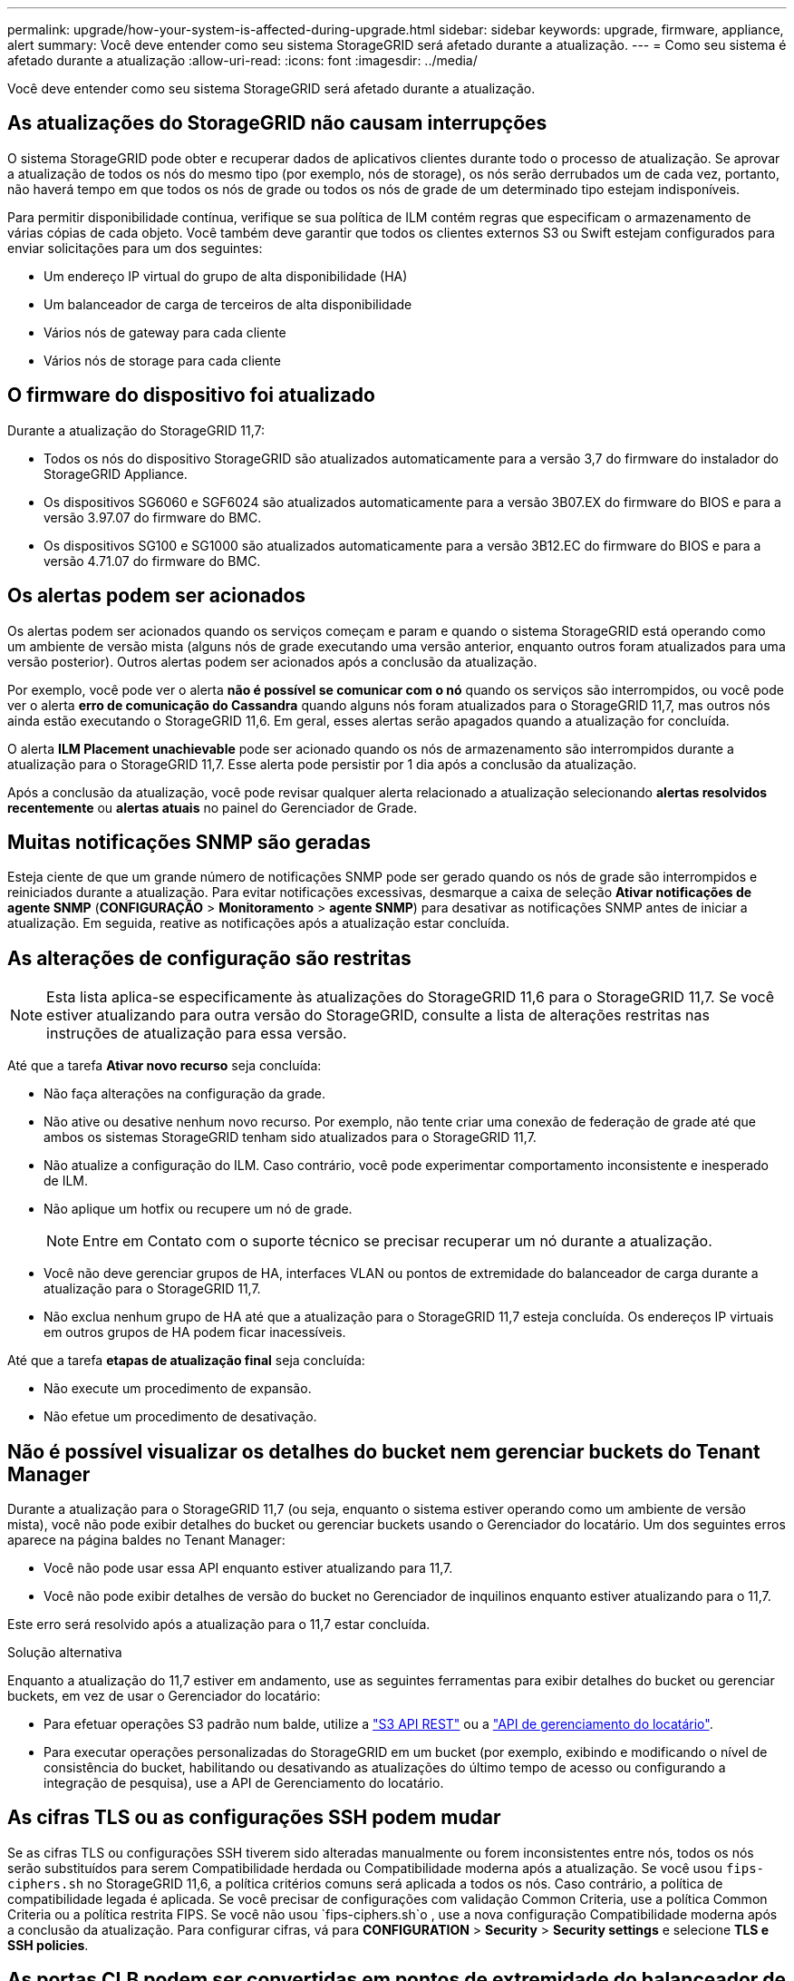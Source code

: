 ---
permalink: upgrade/how-your-system-is-affected-during-upgrade.html 
sidebar: sidebar 
keywords: upgrade, firmware, appliance, alert 
summary: Você deve entender como seu sistema StorageGRID será afetado durante a atualização. 
---
= Como seu sistema é afetado durante a atualização
:allow-uri-read: 
:icons: font
:imagesdir: ../media/


[role="lead"]
Você deve entender como seu sistema StorageGRID será afetado durante a atualização.



== As atualizações do StorageGRID não causam interrupções

O sistema StorageGRID pode obter e recuperar dados de aplicativos clientes durante todo o processo de atualização. Se aprovar a atualização de todos os nós do mesmo tipo (por exemplo, nós de storage), os nós serão derrubados um de cada vez, portanto, não haverá tempo em que todos os nós de grade ou todos os nós de grade de um determinado tipo estejam indisponíveis.

Para permitir disponibilidade contínua, verifique se sua política de ILM contém regras que especificam o armazenamento de várias cópias de cada objeto. Você também deve garantir que todos os clientes externos S3 ou Swift estejam configurados para enviar solicitações para um dos seguintes:

* Um endereço IP virtual do grupo de alta disponibilidade (HA)
* Um balanceador de carga de terceiros de alta disponibilidade
* Vários nós de gateway para cada cliente
* Vários nós de storage para cada cliente




== O firmware do dispositivo foi atualizado

Durante a atualização do StorageGRID 11,7:

* Todos os nós do dispositivo StorageGRID são atualizados automaticamente para a versão 3,7 do firmware do instalador do StorageGRID Appliance.
* Os dispositivos SG6060 e SGF6024 são atualizados automaticamente para a versão 3B07.EX do firmware do BIOS e para a versão 3.97.07 do firmware do BMC.
* Os dispositivos SG100 e SG1000 são atualizados automaticamente para a versão 3B12.EC do firmware do BIOS e para a versão 4.71.07 do firmware do BMC.




== Os alertas podem ser acionados

Os alertas podem ser acionados quando os serviços começam e param e quando o sistema StorageGRID está operando como um ambiente de versão mista (alguns nós de grade executando uma versão anterior, enquanto outros foram atualizados para uma versão posterior). Outros alertas podem ser acionados após a conclusão da atualização.

Por exemplo, você pode ver o alerta *não é possível se comunicar com o nó* quando os serviços são interrompidos, ou você pode ver o alerta *erro de comunicação do Cassandra* quando alguns nós foram atualizados para o StorageGRID 11,7, mas outros nós ainda estão executando o StorageGRID 11,6. Em geral, esses alertas serão apagados quando a atualização for concluída.

O alerta *ILM Placement unachievable* pode ser acionado quando os nós de armazenamento são interrompidos durante a atualização para o StorageGRID 11,7. Esse alerta pode persistir por 1 dia após a conclusão da atualização.

Após a conclusão da atualização, você pode revisar qualquer alerta relacionado a atualização selecionando *alertas resolvidos recentemente* ou *alertas atuais* no painel do Gerenciador de Grade.



== Muitas notificações SNMP são geradas

Esteja ciente de que um grande número de notificações SNMP pode ser gerado quando os nós de grade são interrompidos e reiniciados durante a atualização. Para evitar notificações excessivas, desmarque a caixa de seleção *Ativar notificações de agente SNMP* (*CONFIGURAÇÃO* > *Monitoramento* > *agente SNMP*) para desativar as notificações SNMP antes de iniciar a atualização. Em seguida, reative as notificações após a atualização estar concluída.



== As alterações de configuração são restritas


NOTE: Esta lista aplica-se especificamente às atualizações do StorageGRID 11,6 para o StorageGRID 11,7. Se você estiver atualizando para outra versão do StorageGRID, consulte a lista de alterações restritas nas instruções de atualização para essa versão.

Até que a tarefa *Ativar novo recurso* seja concluída:

* Não faça alterações na configuração da grade.
* Não ative ou desative nenhum novo recurso. Por exemplo, não tente criar uma conexão de federação de grade até que ambos os sistemas StorageGRID tenham sido atualizados para o StorageGRID 11,7.
* Não atualize a configuração do ILM. Caso contrário, você pode experimentar comportamento inconsistente e inesperado de ILM.
* Não aplique um hotfix ou recupere um nó de grade.
+

NOTE: Entre em Contato com o suporte técnico se precisar recuperar um nó durante a atualização.

* Você não deve gerenciar grupos de HA, interfaces VLAN ou pontos de extremidade do balanceador de carga durante a atualização para o StorageGRID 11,7.
* Não exclua nenhum grupo de HA até que a atualização para o StorageGRID 11,7 esteja concluída. Os endereços IP virtuais em outros grupos de HA podem ficar inacessíveis.


Até que a tarefa *etapas de atualização final* seja concluída:

* Não execute um procedimento de expansão.
* Não efetue um procedimento de desativação.




== Não é possível visualizar os detalhes do bucket nem gerenciar buckets do Tenant Manager

Durante a atualização para o StorageGRID 11,7 (ou seja, enquanto o sistema estiver operando como um ambiente de versão mista), você não pode exibir detalhes do bucket ou gerenciar buckets usando o Gerenciador do locatário. Um dos seguintes erros aparece na página baldes no Tenant Manager:

* Você não pode usar essa API enquanto estiver atualizando para 11,7.
* Você não pode exibir detalhes de versão do bucket no Gerenciador de inquilinos enquanto estiver atualizando para o 11,7.


Este erro será resolvido após a atualização para o 11,7 estar concluída.

.Solução alternativa
Enquanto a atualização do 11,7 estiver em andamento, use as seguintes ferramentas para exibir detalhes do bucket ou gerenciar buckets, em vez de usar o Gerenciador do locatário:

* Para efetuar operações S3 padrão num balde, utilize a link:../s3/operations-on-buckets.html["S3 API REST"] ou a link:../tenant/understanding-tenant-management-api.html["API de gerenciamento do locatário"].
* Para executar operações personalizadas do StorageGRID em um bucket (por exemplo, exibindo e modificando o nível de consistência do bucket, habilitando ou desativando as atualizações do último tempo de acesso ou configurando a integração de pesquisa), use a API de Gerenciamento do locatário.




== As cifras TLS ou as configurações SSH podem mudar

Se as cifras TLS ou configurações SSH tiverem sido alteradas manualmente ou forem inconsistentes entre nós, todos os nós serão substituídos para serem Compatibilidade herdada ou Compatibilidade moderna após a atualização. Se você usou `fips-ciphers.sh` no StorageGRID 11,6, a política critérios comuns será aplicada a todos os nós. Caso contrário, a política de compatibilidade legada é aplicada. Se você precisar de configurações com validação Common Criteria, use a política Common Criteria ou a política restrita FIPS. Se você não usou `fips-ciphers.sh`o , use a nova configuração Compatibilidade moderna após a conclusão da atualização. Para configurar cifras, vá para *CONFIGURATION* > *Security* > *Security settings* e selecione *TLS e SSH policies*.



== As portas CLB podem ser convertidas em pontos de extremidade do balanceador de carga

O serviço CLB (Connection Load Balancer) legado foi removido no StorageGRID 11,7. Se a configuração CLB for detetada durante as pré-verificações de atualização, o alerta *atividade do balanceador de carga CLB legado detetada* será acionado. Se certificados personalizados foram configurados para a API S3 ou Swift na versão StorageGRID existente, as portas CLB 8082, 8083, 8084 e 8085 serão convertidas em pontos de extremidade do balanceador de carga durante a atualização para o StorageGRID 11,7.

Consulte também link:../admin/managing-load-balancing.html["Considerações para balanceamento de carga"].
